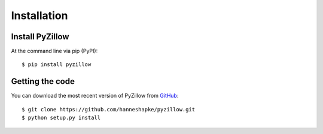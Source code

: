 ============
Installation
============

Install PyZillow
****************
At the command line via pip (PyPI)::

    $ pip install pyzillow

Getting the code
****************
You can download the most recent version of PyZillow from `GitHub <https://github.com/hanneshapke/pyzillow>`_::

    $ git clone https://github.com/hanneshapke/pyzillow.git
    $ python setup.py install
